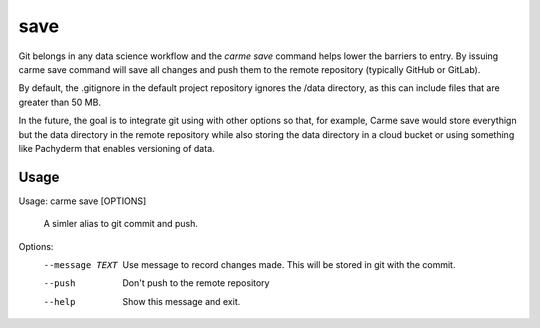 save
==================

Git belongs in any data science workflow and the `carme save` command helps lower the barriers to entry.  By issuing carme save command will save all changes and push them to the remote repository (typically GitHub or GitLab).

By default, the .gitignore in the default project repository ignores the /data directory, as this can include files that are greater than 50 MB.

In the future, the goal is to integrate git using with other options so that, for example, Carme save would store everythign but the data directory in the remote repository while also storing the data directory in a cloud bucket or using something like Pachyderm that enables versioning of data.

Usage
-----

Usage: carme save [OPTIONS]

  A simler alias to git commit and push.

Options:
  --message TEXT  Use message to record changes made.  This will be stored in
                  git with the commit.
  --push          Don't push to the remote repository
  --help          Show this message and exit.
